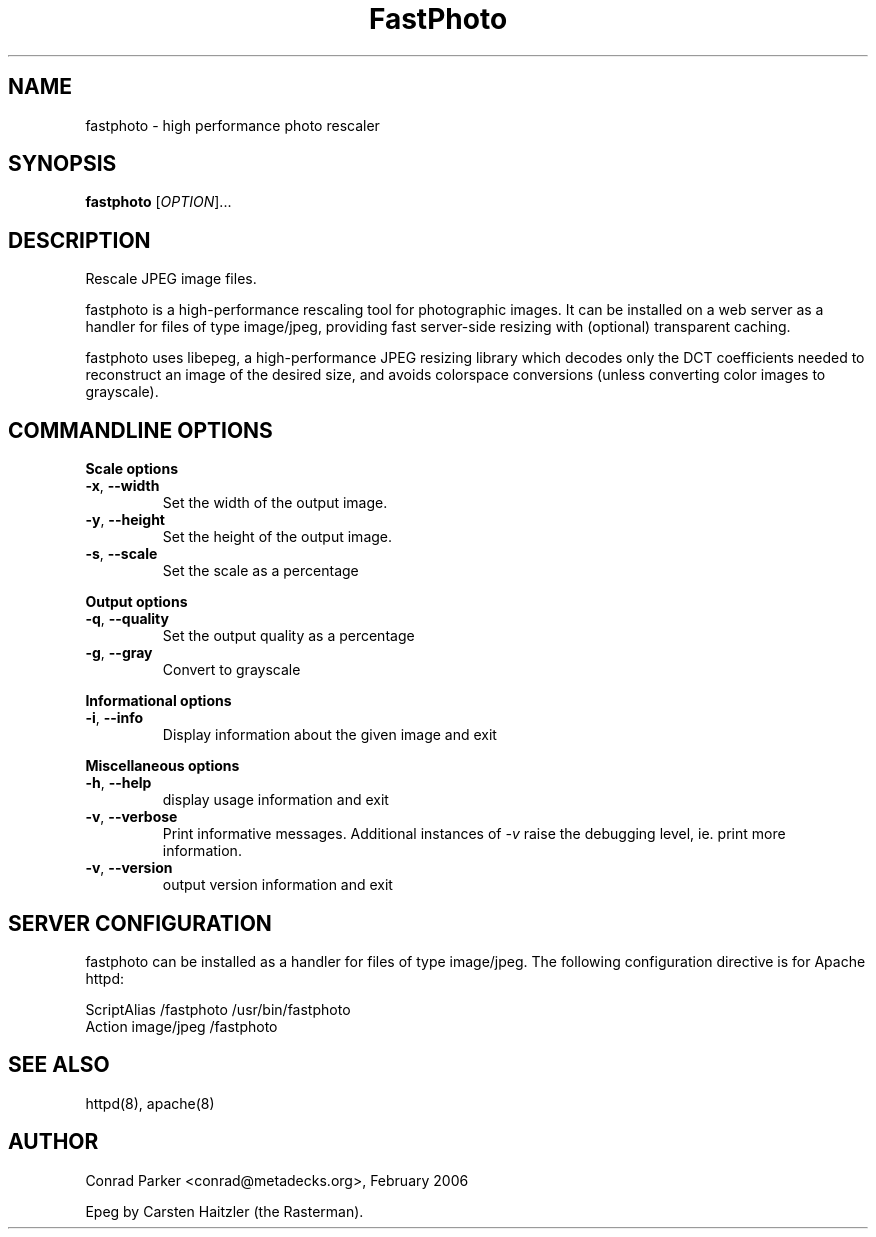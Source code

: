 .TH FastPhoto 1 "February 2006"
.SH NAME
fastphoto \- high performance photo rescaler
.SH SYNOPSIS
.B fastphoto
[\fIOPTION\fR]...
.SH DESCRIPTION
.PP
Rescale JPEG image files.
.PP
fastphoto is a high-performance rescaling tool for photographic images. It
can be installed on a web server as a handler for files of type image/jpeg,
providing fast server-side resizing with (optional) transparent caching.
.PP
fastphoto uses libepeg, a high-performance JPEG resizing library which
decodes only the DCT coefficients needed to reconstruct an image of the
desired size, and avoids colorspace conversions (unless converting color
images to grayscale).

.SH "COMMANDLINE OPTIONS"
.PP
\fBScale options\fR
.TP
\fB\-x\fR, \fB\-\-width\fR
Set the width of the output image.
.TP
\fB\-y\fR, \fB\-\-height\fR
Set the height of the output image.
.TP
\fB\-s\fR, \fB\-\-scale\fR
Set the scale as a percentage
.PP
\fBOutput options\fR
.TP
\fB\-q\fR, \fB\-\-quality\fR
Set the output quality as a percentage
.TP
\fB\-g\fR, \fB\-\-gray\fR
Convert to grayscale
.PP
\fBInformational options\fR
.TP
\fB\-i\fR, \fB\-\-info\fR
Display information about the given image and exit
.PP
\fBMiscellaneous options\fR
.TP
\fB\-h\fR, \fB\-\-help\fR
display usage information and exit
.TP
\fB\-v\fR, \fB\-\-verbose\fR
Print informative messages. Additional instances of \fI-v\fR raise the
debugging level, ie. print more information.
.TP
\fB\-v\fR, \fB\-\-version\fR
output version information and exit
.PP
.SH "SERVER CONFIGURATION"
fastphoto can be installed as a handler for files of type image/jpeg.
The following configuration directive is for Apache httpd:

  ScriptAlias /fastphoto /usr/bin/fastphoto
  Action image/jpeg /fastphoto

.SH "SEE ALSO"
httpd(8), apache(8)
.BR
.SH AUTHOR
Conrad Parker <conrad@metadecks.org>, February 2006

Epeg by Carsten Haitzler (the Rasterman).

